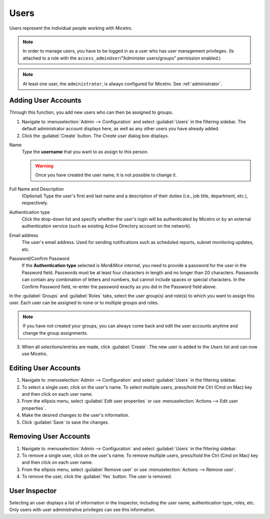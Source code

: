 .. meta::
   :description: Access control for users in Micetro by Men&Mice 10.1
   :keywords: Micetro access model

.. _acl-users:

Users
-----

Users represent the individual people working with Micetro.

.. note::
  In order to manage users, you have to be logged in as a user who has user management privileges. (Is attached to a role with the ``access_adminUser``/"Administer users/groups" permission enabled.)

.. note::
    At least one user, the ``administrator``, is always configured for Micetro. See :ref:`administrator`.

Adding User Accounts
^^^^^^^^^^^^^^^^^^^^

Through this function, you add new users who can then be assigned to groups.

1. Navigate to :menuselection:`Admin --> Configuration` and select :guilabel:`Users` in the filtering sidebar. The default administrator account displays here, as well as any other users you have already added.

2. Click the :guilabel:`Create` button. The *Create user* dialog box displays.

.. image:: ../../images/admin-add-user.png
  :width: 70%
  :align: center

Name
  Type the **username** that you want to as assign to this person.

  .. warning::
    Once you have created the user name, it is not possible to change it.

Full Name and Description
  (Optional) Type the user's first and last name and a description of their duties (i.e., job title, department, etc.), respectively.

Authentication type
  Click the drop-down list and specify whether the user's login will be authenticated by Micetro or by an external authentication service (such as existing Active Directory account on the network).

Email address
  The user's email address. Used for sending notifications such as scheduled reports, subnet monitoring updates, etc.

Password/Confirm Password
  If the **Authentication type** selected is *Men&Mice internal*, you need to provide a password for the user in the Password field. Passwords must be at least four characters in length and no longer than 20 characters. Passwords can contain any combination of letters and numbers, but cannot include spaces or special characters. In the Confirm Password field, re-enter the password exactly as you did in the Password field above.

In the :guilabel:`Groups` and :guilabel:`Roles` tabs, select the user group(s) and role(s) to which you want to assign this user. Each user can be assigned to none or to multiple groups and roles.

.. note::
  If you have not created your groups, you can always come back and edit the user accounts anytime and change the group assignments.

3. When all selections/entries are made, click :guilabel:`Create`. The new user is added to the *Users* list and can now use Micetro.

Editing User Accounts
^^^^^^^^^^^^^^^^^^^^^

1. Navigate to :menuselection:`Admin --> Configuration` and select :guilabel:`Users` in the filtering sidebar.

2. To select a single user, click on the user's name. To select multiple users, press/hold the Ctrl (Cmd on Mac) key and then click on each user name.

3. From the ellipsis menu, select :guilabel:`Edit user properties` or use :menuselection:`Actions --> Edit user properties`.

4. Make the desired changes to the user's information.

5. Click :guilabel:`Save` to save the changes.

Removing User Accounts
^^^^^^^^^^^^^^^^^^^^^^

1. Navigate to :menuselection:`Admin --> Configuration` and select :guilabel:`Users` in the filtering sidebar.

2. To remove a single user, click on the user's name. To remove multiple users, press/hold the Ctrl (Cmd on Mac) key and then click on each user name.

3. From the ellipsis menu, select :guilabel:`Remove user` or use :menuselection:`Actions --> Remove user`.

4. To remove the user, click the :guilabel:`Yes` button. The user is removed.

User Inspector
^^^^^^^^^^^^^^

Selecting an user displays a list of information in the Inspector, including the user name, authentication type, roles, etc. Only users with user administrative privileges can see this information.
